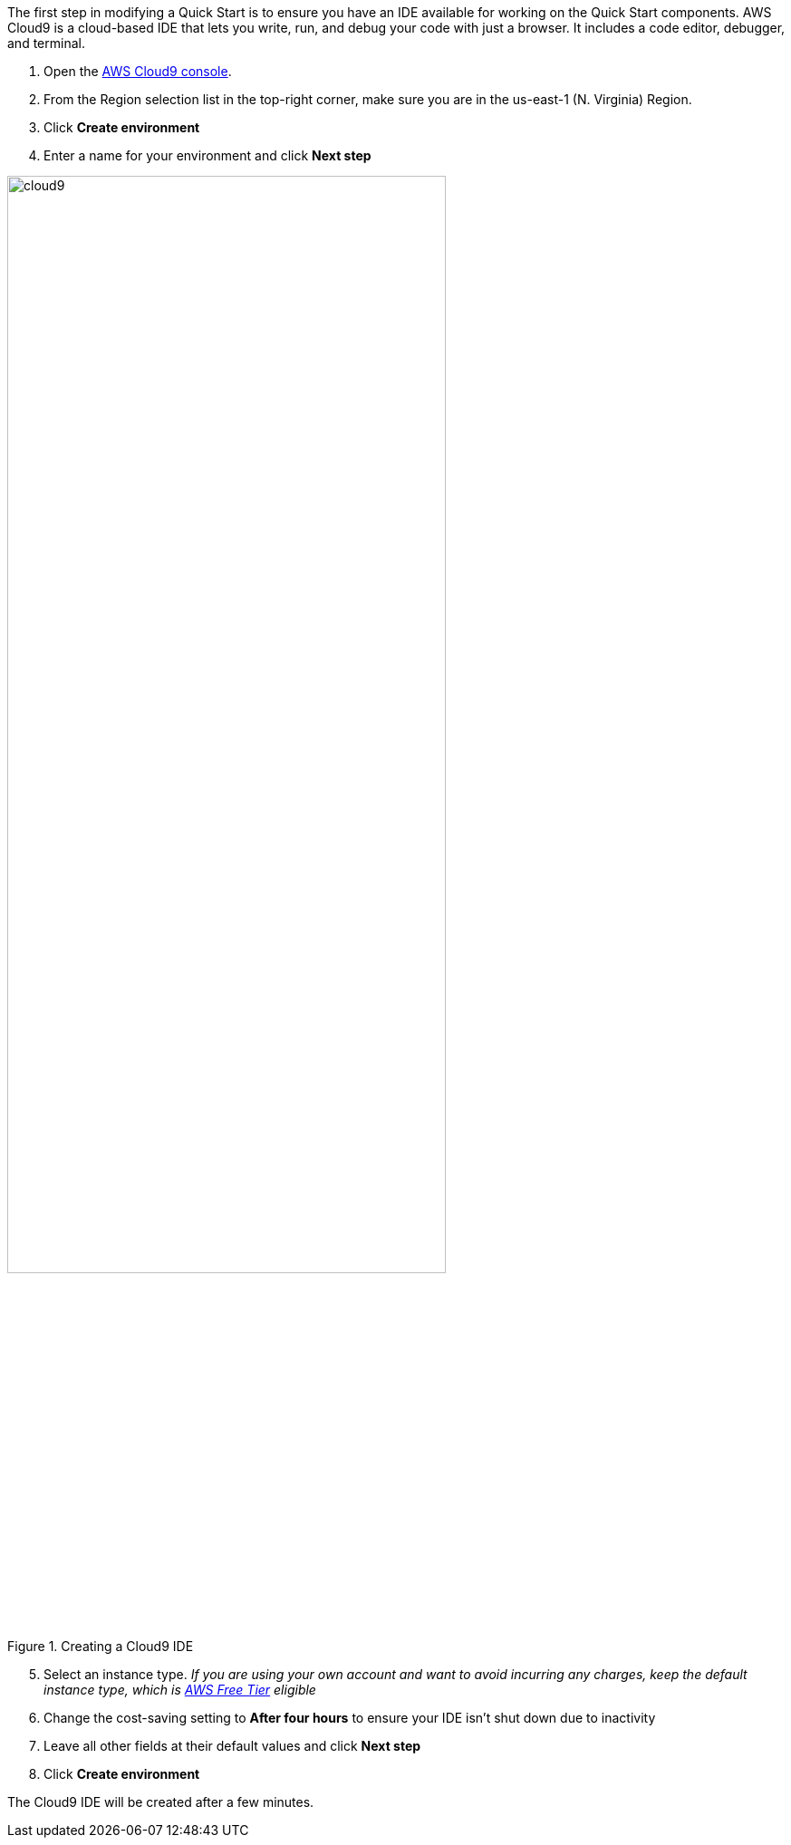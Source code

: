 The first step in modifying a Quick Start is to ensure you have an IDE available for working on the Quick Start components. AWS Cloud9 is a cloud-based IDE that lets you write, run, and debug your code with just a browser. It includes a code editor, debugger, and terminal.

1. Open the https://console.aws.amazon.com/cloud9/home?region=us-east-1#[AWS Cloud9 console].
2. From the Region selection list in the top-right corner, make sure you are in the us-east-1 (N. Virginia) Region.
3. Click *Create environment*
4. Enter a name for your environment and click *Next step*

[#cloud9_1]
.Creating a Cloud9 IDE
image::../images/image1.png[cloud9,width=75%,height=75%]

[start=5]
5. Select an instance type. _If you are using your own account and want to avoid incurring any charges, keep the default instance type, which is https://aws.amazon.com/free/[AWS Free Tier] eligible_
6. Change the cost-saving setting to *After four hours* to ensure your IDE isn't shut down due to inactivity
7. Leave all other fields at their default values and click *Next step*
8. Click *Create environment*

The Cloud9 IDE will be created after a few minutes.
